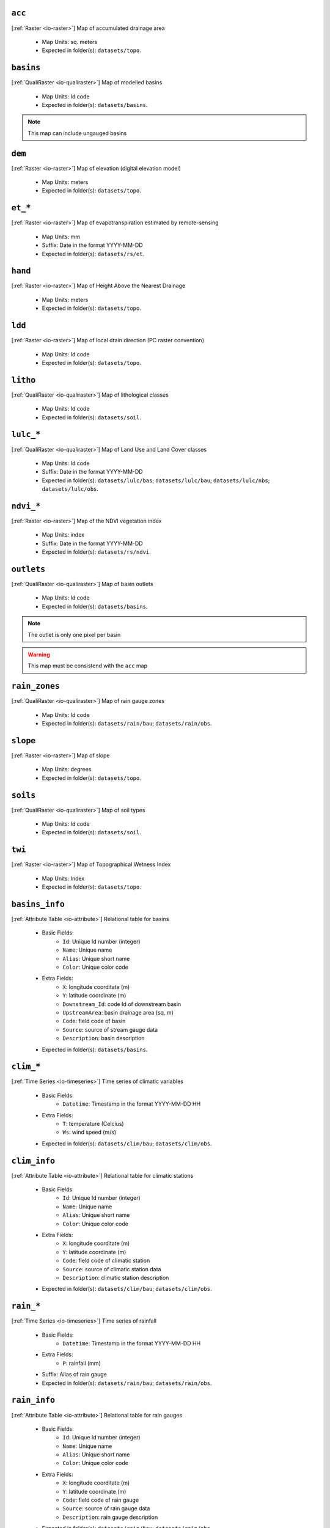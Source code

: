 ``acc``
------------------------------------------------------------
[:ref:`Raster <io-raster>`] Map of accumulated drainage area

 - Map Units: sq. meters
 - Expected in folder(s): ``datasets/topo``.


``basins``
------------------------------------------------------------
[:ref:`QualiRaster <io-qualiraster>`] Map of modelled basins

 - Map Units: Id code
 - Expected in folder(s): ``datasets/basins``.


.. note::

	This map can include ungauged basins



``dem``
------------------------------------------------------------
[:ref:`Raster <io-raster>`] Map of elevation (digital elevation model)

 - Map Units: meters
 - Expected in folder(s): ``datasets/topo``.


``et_*``
------------------------------------------------------------
[:ref:`Raster <io-raster>`] Map of evapotranspiration estimated by remote-sensing

 - Map Units: mm
 - Suffix: Date in the format YYYY-MM-DD
 - Expected in folder(s): ``datasets/rs/et``.


``hand``
------------------------------------------------------------
[:ref:`Raster <io-raster>`] Map of Height Above the Nearest Drainage

 - Map Units: meters
 - Expected in folder(s): ``datasets/topo``.


``ldd``
------------------------------------------------------------
[:ref:`Raster <io-raster>`] Map of local drain direction (PC raster convention)

 - Map Units: Id code
 - Expected in folder(s): ``datasets/topo``.


``litho``
------------------------------------------------------------
[:ref:`QualiRaster <io-qualiraster>`] Map of lithological classes

 - Map Units: Id code
 - Expected in folder(s): ``datasets/soil``.


``lulc_*``
------------------------------------------------------------
[:ref:`QualiRaster <io-qualiraster>`] Map of Land Use and Land Cover classes

 - Map Units: Id code
 - Suffix: Date in the format YYYY-MM-DD
 - Expected in folder(s): ``datasets/lulc/bas``; ``datasets/lulc/bau``; ``datasets/lulc/nbs``; ``datasets/lulc/obs``.


``ndvi_*``
------------------------------------------------------------
[:ref:`Raster <io-raster>`] Map of the NDVI vegetation index

 - Map Units: index
 - Suffix: Date in the format YYYY-MM-DD
 - Expected in folder(s): ``datasets/rs/ndvi``.


``outlets``
------------------------------------------------------------
[:ref:`QualiRaster <io-qualiraster>`] Map of basin outlets

 - Map Units: Id code
 - Expected in folder(s): ``datasets/basins``.


.. note::

	The outlet is only one pixel per basin



.. warning::

	This map must be consistend with the ``acc`` map



``rain_zones``
------------------------------------------------------------
[:ref:`QualiRaster <io-qualiraster>`] Map of rain gauge zones

 - Map Units: Id code
 - Expected in folder(s): ``datasets/rain/bau``; ``datasets/rain/obs``.


``slope``
------------------------------------------------------------
[:ref:`Raster <io-raster>`] Map of slope

 - Map Units: degrees
 - Expected in folder(s): ``datasets/topo``.


``soils``
------------------------------------------------------------
[:ref:`QualiRaster <io-qualiraster>`] Map of soil types

 - Map Units: Id code
 - Expected in folder(s): ``datasets/soil``.


``twi``
------------------------------------------------------------
[:ref:`Raster <io-raster>`] Map of Topographical Wetness Index

 - Map Units: Index
 - Expected in folder(s): ``datasets/topo``.


``basins_info``
------------------------------------------------------------
[:ref:`Attribute Table <io-attribute>`] Relational table for basins

 - Basic Fields:
	 - ``Id``: Unique Id number (integer)
	 - ``Name``: Unique name
	 - ``Alias``: Unique short name
	 - ``Color``: Unique color code

 - Extra Fields:
	 - ``X``: longitude coorditate (m)
	 - ``Y``: latitude coordinate (m)
	 - ``Downstream_Id``: code Id of downstream basin
	 - ``UpstreamArea``: basin drainage area (sq. m)
	 - ``Code``: field code of basin
	 - ``Source``: source of stream gauge data
	 - ``Description``: basin description

 - Expected in folder(s): ``datasets/basins``.


``clim_*``
------------------------------------------------------------
[:ref:`Time Series <io-timeseries>`] Time series of climatic variables

 - Basic Fields:
	 - ``Datetime``: Timestamp in the format YYYY-MM-DD HH

 - Extra Fields:
	 - ``T``: temperature (Celcius)
	 - ``Ws``: wind speed (m/s)

 - Expected in folder(s): ``datasets/clim/bau``; ``datasets/clim/obs``.


``clim_info``
------------------------------------------------------------
[:ref:`Attribute Table <io-attribute>`] Relational table for climatic stations

 - Basic Fields:
	 - ``Id``: Unique Id number (integer)
	 - ``Name``: Unique name
	 - ``Alias``: Unique short name
	 - ``Color``: Unique color code

 - Extra Fields:
	 - ``X``: longitude coorditate (m)
	 - ``Y``: latitude coordinate (m)
	 - ``Code``: field code of climatic station
	 - ``Source``: source of climatic station data
	 - ``Description``: climatic station description

 - Expected in folder(s): ``datasets/clim/bau``; ``datasets/clim/obs``.


``rain_*``
------------------------------------------------------------
[:ref:`Time Series <io-timeseries>`] Time series of rainfall

 - Basic Fields:
	 - ``Datetime``: Timestamp in the format YYYY-MM-DD HH

 - Extra Fields:
	 - ``P``: rainfall (mm)

 - Suffix: Alias of rain gauge
 - Expected in folder(s): ``datasets/rain/bau``; ``datasets/rain/obs``.


``rain_info``
------------------------------------------------------------
[:ref:`Attribute Table <io-attribute>`] Relational table for rain gauges

 - Basic Fields:
	 - ``Id``: Unique Id number (integer)
	 - ``Name``: Unique name
	 - ``Alias``: Unique short name
	 - ``Color``: Unique color code

 - Extra Fields:
	 - ``X``: longitude coorditate (m)
	 - ``Y``: latitude coordinate (m)
	 - ``Code``: field code of rain gauge
	 - ``Source``: source of rain gauge data
	 - ``Description``: rain gauge description

 - Expected in folder(s): ``datasets/rain/bau``; ``datasets/rain/obs``.


``stage_*``
------------------------------------------------------------
[:ref:`Time Series <io-timeseries>`] Time series of river stage

 - Basic Fields:
	 - ``Datetime``: Timestamp in the format YYYY-MM-DD HH

 - Extra Fields:
	 - ``H``: river stage (cm)
	 - ``Q``: rive flow (m3/s)

 - Suffix: Alias of stream gauge
 - Expected in folder(s): ``datasets/basins``.


